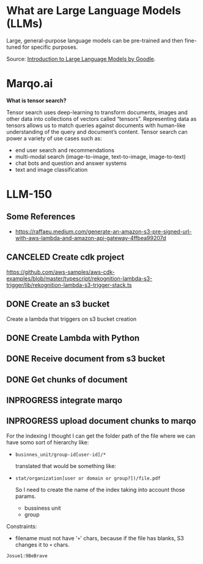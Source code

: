 
* What are Large Language Models (LLMs)
Large, general-purpose language models can be pre-trained and then fine-tuned
for specific purposes.

Source: [[https://www.youtube.com/watch?v=zizonToFXDs][Introduction to Large Language Models by Goodle]].


* Marqo.ai

*What is tensor search?*

Tensor search uses deep-learning to transform documents, images and other data into collections of vectors called “tensors”. Representing data as tensors allows us to match queries against documents with human-like understanding of the query and document’s content. Tensor search can power a variety of use cases such as:

- end user search and recommendations
- multi-modal search (image-to-image, text-to-image, image-to-text)
- chat bots and question and answer systems
- text and image classification


* LLM-150

** Some References
- https://raffaeu.medium.com/generate-an-amazon-s3-pre-signed-url-with-aws-lambda-and-amazon-api-gateway-4ffbea99207d

** CANCELED Create cdk project
CLOSED: [2023-11-21 Tue 14:59]
https://github.com/aws-samples/aws-cdk-examples/blob/master/typescript/rekognition-lambda-s3-trigger/lib/rekognition-lambda-s3-trigger-stack.ts

** DONE Create an s3 bucket
CLOSED: [2023-12-04 Mon 10:21]
Create a lambda that triggers on s3 bucket creation

** DONE Create Lambda with Python
CLOSED: [2023-12-04 Mon 10:21]

** DONE Receive document from s3 bucket
CLOSED: [2023-12-04 Mon 10:21]

** DONE Get chunks of document
CLOSED: [2023-12-04 Mon 10:21]

** INPROGRESS integrate marqo

** INPROGRESS upload document chunks to marqo
:LOGBOOK:
CLOCK: [2023-12-04 Mon 10:46]--[2023-12-04 Mon 10:50] =>  0:04
:END:

For the indexing I thought I can get the folder path of the file where we can have somo sort of hierarchy like:

- =businnes_unit/group-id[user-id]/*=

  translated that would be something like:
- =stat/organization[user or domain or group?])/file.pdf=

  So I need to create the name of the index taking into account those params.

  - bussiness unit
  - group
  

Constraints:

- filename must not have '=+=' chars, because if the file has blanks, S3 changes it to =+= chars.


=Josue1:9BeBrave=
